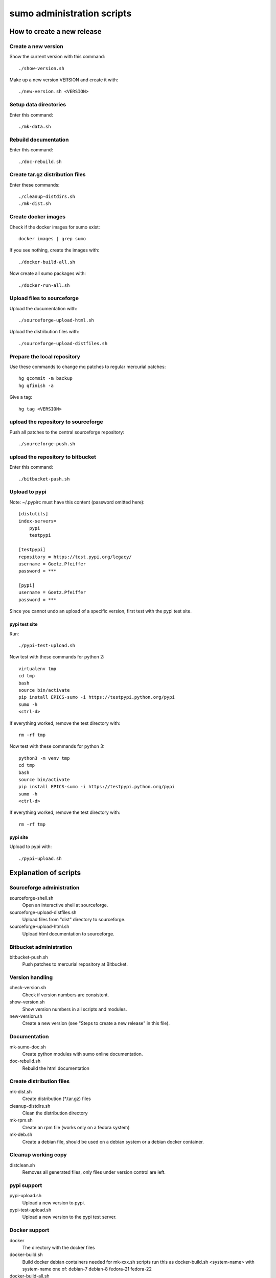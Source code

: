 sumo administration scripts
===========================

How to create a new release
---------------------------

Create a new version
++++++++++++++++++++

Show the current version with this command::

  ./show-version.sh

Make up a new version VERSION and create it with::

  ./new-version.sh <VERSION>

Setup data directories
++++++++++++++++++++++

Enter this command::

  ./mk-data.sh

Rebuild documentation
+++++++++++++++++++++

Enter this command::

  ./doc-rebuild.sh

Create tar.gz distribution files
++++++++++++++++++++++++++++++++

Enter these commands::

  ./cleanup-distdirs.sh
  ./mk-dist.sh

Create docker images
++++++++++++++++++++

Check if the docker images for sumo exist::

  docker images | grep sumo

If you see nothing, create the images with::

  ./docker-build-all.sh

Now create all sumo packages with::

  ./docker-run-all.sh

Upload files to sourceforge
+++++++++++++++++++++++++++

Upload the documentation with::

  ./sourceforge-upload-html.sh

Upload the distribution files with::

  ./sourceforge-upload-distfiles.sh

Prepare the local repository
++++++++++++++++++++++++++++

Use these commands to change mq patches to regular mercurial patches::

  hg qcommit -m backup
  hg qfinish -a

Give a tag::

  hg tag <VERSION>

upload the repository to sourceforge
++++++++++++++++++++++++++++++++++++

Push all patches to the central sourceforge repository::

  ./sourceforge-push.sh

upload the repository to bitbucket
++++++++++++++++++++++++++++++++++

Enter this command::

  ./bitbucket-push.sh

Upload to pypi
++++++++++++++

Note: ~/.pypirc must have this content (password omitted here)::

  [distutils]
  index-servers=
      pypi
      testpypi
  
  [testpypi]
  repository = https://test.pypi.org/legacy/
  username = Goetz.Pfeiffer
  password = ***
  
  [pypi]
  username = Goetz.Pfeiffer
  password = ***

Since you cannot undo an upload of a specific version, first test with the
pypi test site.

pypi test site
::::::::::::::

Run::

  ./pypi-test-upload.sh

Now test with these commands for python 2::

  virtualenv tmp
  cd tmp
  bash
  source bin/activate
  pip install EPICS-sumo -i https://testpypi.python.org/pypi
  sumo -h
  <ctrl-d>

If everything worked, remove the test directory with::

  rm -rf tmp

Now test with these commands for python 3::

  python3 -m venv tmp
  cd tmp
  bash
  source bin/activate
  pip install EPICS-sumo -i https://testpypi.python.org/pypi
  sumo -h
  <ctrl-d>

If everything worked, remove the test directory with::

  rm -rf tmp

pypi site
:::::::::

Upload to pypi with::

  ./pypi-upload.sh

Explanation of scripts
----------------------

Sourceforge administration
++++++++++++++++++++++++++

sourceforge-shell.sh
  Open an interactive shell at sourceforge.

sourceforge-upload-distfiles.sh
  Upload files from "dist" directory to sourceforge.

sourceforge-upload-html.sh
  Upload html documentation to sourceforge.

Bitbucket administration
++++++++++++++++++++++++

bitbucket-push.sh
  Push patches to mercurial repository at Bitbucket.

Version handling
++++++++++++++++

check-version.sh
  Check if version numbers are consistent.

show-version.sh
  Show version numbers in all scripts and modules.

new-version.sh
  Create a new version (see "Steps to create a new release" in this file).

Documentation
+++++++++++++

mk-sumo-doc.sh
  Create python modules with sumo online documentation.

doc-rebuild.sh
  Rebuild the html documentation

Create distribution files
+++++++++++++++++++++++++

mk-dist.sh
  Create distribution (\*.tar.gz) files

cleanup-distdirs.sh
  Clean the distribution directory

mk-rpm.sh
  Create an rpm file (works only on a fedora system)

mk-deb.sh
  Create a debian file, should be used on a debian system or a debian docker
  container.

Cleanup working copy 
++++++++++++++++++++

distclean.sh
  Removes all generated files, only files under version control are left.

pypi support
++++++++++++

pypi-upload.sh
  Upload a new version to pypi.

pypi-test-upload.sh
  Upload a new version to the pypi test server.

Docker support
++++++++++++++

docker          
  The directory with the docker files

docker-build.sh
  Build docker debian containers needed for mk-xxx.sh scripts run this as
  docker-build.sh <system-name> with system-name one of: debian-7 debian-8
  fedora-21 fedora-22

docker-build-all.sh 
  Build docker containers for all supported linux systems.

docker-run.sh
  Run a docker container run this as docker-run.sh <system-name> with
  system-name one of: debian-7 debian-8 fedora-21 fedora-22

docker-run-all.sh
  Build packages for all supported linux systems.

mk-deb.sh
  Create debian packages, called from within the debian docker container.

mk-rpm.sh
  Create rpm packages, called from within the fedora docker container.

